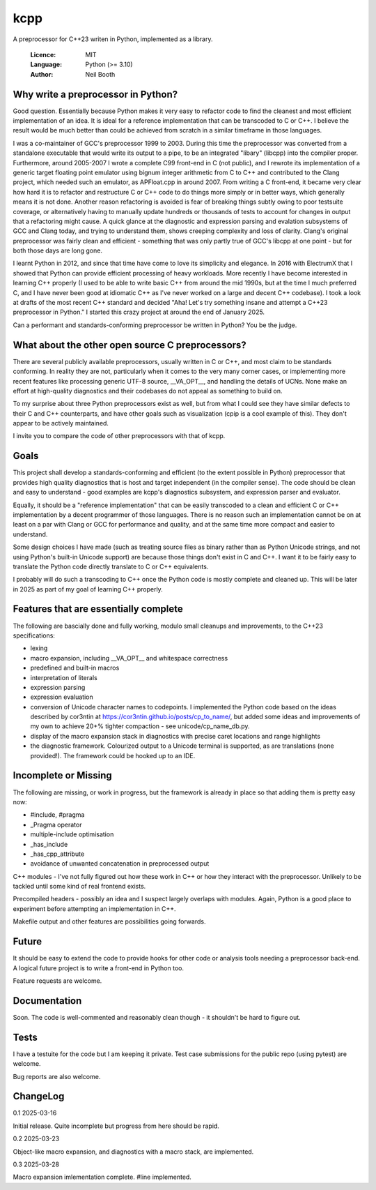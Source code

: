 ====
kcpp
====

A preprocessor for C++23 writen in Python, implemented as a library.

  :Licence: MIT
  :Language: Python (>= 3.10)
  :Author: Neil Booth


Why write a preprocessor in Python?
===================================

Good question.  Essentially because Python makes it very easy to refactor code to find the
cleanest and most efficient implementation of an idea.  It is ideal for a reference
implementation that can be transcoded to C or C++.  I believe the result would be much
better than could be achieved from scratch in a similar timeframe in those languages.

I was a co-maintainer of GCC's preprocessor 1999 to 2003.  During this time the
preprocessor was converted from a standalone executable that would write its output to a
pipe, to be an integrated "libary" (libcpp) into the compiler proper.  Furthermore, around
2005-2007 I wrote a complete C99 front-end in C (not public), and I rewrote its
implementation of a generic target floating point emulator using bignum integer arithmetic
from C to C++ and contributed to the Clang project, which needed such an emulator, as
APFloat.cpp in around 2007.  From writing a C front-end, it became very clear how hard it
is to refactor and restructure C or C++ code to do things more simply or in better ways,
which generally means it is not done.  Another reason refactoring is avoided is fear of
breaking things subtly owing to poor testsuite coverage, or alternatively having to
manually update hundreds or thousands of tests to account for changes in output that a
refactoring might cause.  A quick glance at the diagnostic and expression parsing and
evalation subsystems of GCC and Clang today, and trying to understand them, shows creeping
complexity and loss of clarity.  Clang's original preprocessor was fairly clean and
efficient - something that was only partly true of GCC's libcpp at one point - but for
both those days are long gone.

I learnt Python in 2012, and since that time have come to love its simplicity and
elegance.  In 2016 with ElectrumX that I showed that Python can provide efficient
processing of heavy workloads.  More recently I have become interested in learning C++
properly (I used to be able to write basic C++ from around the mid 1990s, but at the time
I much preferred C, and I have never been good at idiomatic C++ as I've never worked on a
large and decent C++ codebase).  I took a look at drafts of the most recent C++ standard
and decided "Aha! Let's try something insane and attempt a C++23 preprocessor in Python."
I started this crazy project at around the end of January 2025.

Can a performant and standards-conforming preprocessor be written in Python?  You be the
judge.


What about the other open source C preprocessors?
=================================================

There are several publicly available preprocessors, usually written in C or C++, and most
claim to be standards conforming.  In reality they are not, particularly when it comes to
the very many corner cases, or implementing more recent features like processing generic
UTF-8 source, __VA_OPT__, and handling the details of UCNs.  None make an effort at
high-quality diagnostics and their codebases do not appeal as something to build on.

To my surprise about three Python preprocessors exist as well, but from what I could see
they have similar defects to their C and C++ counterparts, and have other goals such as
visualization (cpip is a cool example of this).  They don't appear to be actively
maintained.

I invite you to compare the code of other preprocessors with that of kcpp.


Goals
=====

This project shall develop a standards-conforming and efficient (to the extent possible in
Python) preprocessor that provides high quality diagnostics that is host and target
independent (in the compiler sense).  The code should be clean and easy to understand -
good examples are kcpp's diagnostics subsystem, and expression parser and evaluator.

Equally, it should be a "reference implementation" that can be easily transcoded to a
clean and efficient C or C++ implementation by a decent programmer of those languages.
There is no reason such an implementation cannot be on at least on a par with Clang or GCC
for performance and quality, and at the same time more compact and easier to understand.

Some design choices I have made (such as treating source files as binary rather than as
Python Unicode strings, and not using Python's built-in Unicode support) are because those
things don't exist in C and C++.  I want it to be fairly easy to translate the Python code
directly translate to C or C++ equivalents.

I probably will do such a transcoding to C++ once the Python code is mostly complete and
cleaned up.  This will be later in 2025 as part of my goal of learning C++ properly.


Features that are essentially complete
======================================

The following are bascially done and fully working, modulo small cleanups and
improvements, to the C++23 specifications:

- lexing
- macro expansion, including __VA_OPT__ and whitespace correctness
- predefined and built-in macros
- interpretation of literals
- expression parsing
- expression evaluation
- conversion of Unicode character names to codepoints.  I implemented the Python code
  based on the ideas described by cor3ntin at
  https://cor3ntin.github.io/posts/cp_to_name/, but added some ideas and improvements of
  my own to achieve 20+% tighter compaction - see unicode/cp_name_db.py.
- display of the macro expansion stack in diagnostics with precise caret locations and
  range highlights
- the diagnostic framework.  Colourized output to a Unicode terminal is supported,
  as are translations (none provided!).  The framework could be hooked up to an IDE.


Incomplete or Missing
=====================

The following are missing, or work in progress, but the framework is already in place so
that adding them is pretty easy now:

- #include, #pragma
- _Pragma operator
- multiple-include optimisation
- _has_include
- _has_cpp_attribute
- avoidance of unwanted concatenation in preprocessed output

C++ modules - I've not fully figured out how these work in C++ or how they interact with
the preprocessor.  Unlikely to be tackled until some kind of real frontend exists.

Precompiled headers - possibly an idea and I suspect largely overlaps with modules.
Again, Python is a good place to experiment before attempting an implementation in C++.

Makefile output and other features are possibilities going forwards.


Future
======

It should be easy to extend the code to provide hooks for other code or analysis tools
needing a preprocessor back-end.  A logical future project is to write a front-end in
Python too.

Feature requests are welcome.


Documentation
=============

Soon.  The code is well-commented and reasonably clean though - it shouldn't be hard to
figure out.


Tests
=====

I have a testuite for the code but I am keeping it private.  Test case submissions for the
public repo (using pytest) are welcome.

Bug reports are also welcome.


ChangeLog
=========

0.1  2025-03-16

Initial release.  Quite incomplete but progress from here should be rapid.

0.2  2025-03-23

Object-like macro expansion, and diagnostics with a macro stack, are implemented.

0.3  2025-03-28

Macro expansion imlementation complete.  #line implemented.
